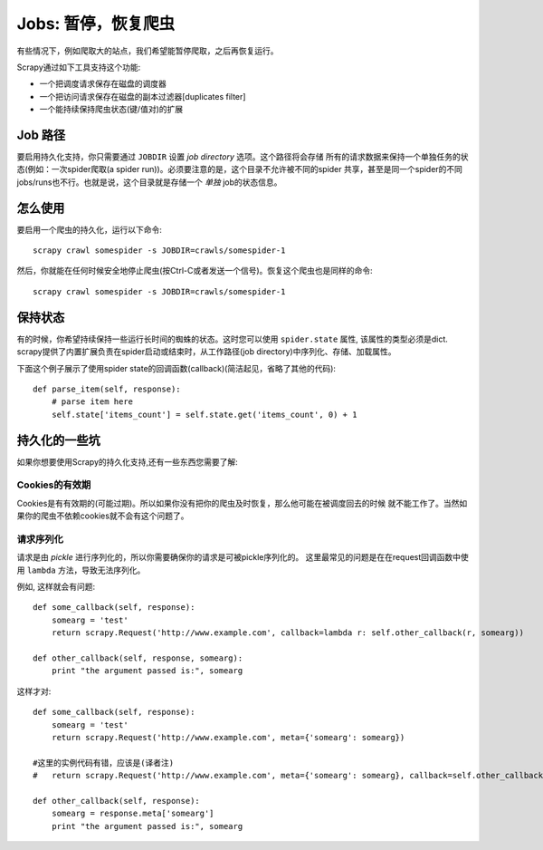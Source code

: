 
.. _topics-jobs:

=================================
Jobs: 暂停，恢复爬虫
=================================

有些情况下，例如爬取大的站点，我们希望能暂停爬取，之后再恢复运行。

Scrapy通过如下工具支持这个功能:

* 一个把调度请求保存在磁盘的调度器

* 一个把访问请求保存在磁盘的副本过滤器[duplicates filter]

* 一个能持续保持爬虫状态(键/值对)的扩展

Job 路径
=============

要启用持久化支持，你只需要通过 ``JOBDIR`` 设置 *job directory* 选项。这个路径将会存储
所有的请求数据来保持一个单独任务的状态(例如：一次spider爬取(a spider run))。必须要注意的是，这个目录不允许被不同的spider
共享，甚至是同一个spider的不同jobs/runs也不行。也就是说，这个目录就是存储一个 *单独* job的状态信息。

怎么使用
=============

要启用一个爬虫的持久化，运行以下命令::

    scrapy crawl somespider -s JOBDIR=crawls/somespider-1

然后，你就能在任何时候安全地停止爬虫(按Ctrl-C或者发送一个信号)。恢复这个爬虫也是同样的命令::

    scrapy crawl somespider -s JOBDIR=crawls/somespider-1

保持状态
========================================

有的时候，你希望持续保持一些运行长时间的蜘蛛的状态。这时您可以使用 ``spider.state`` 属性,
该属性的类型必须是dict. scrapy提供了内置扩展负责在spider启动或结束时，从工作路径(job directory)中序列化、存储、加载属性。

下面这个例子展示了使用spider state的回调函数(callback)(简洁起见，省略了其他的代码)::

    def parse_item(self, response):
        # parse item here
        self.state['items_count'] = self.state.get('items_count', 0) + 1

持久化的一些坑
===================

如果你想要使用Scrapy的持久化支持,还有一些东西您需要了解:

Cookies的有效期
------------------

Cookies是有有效期的(可能过期)。所以如果你没有把你的爬虫及时恢复，那么他可能在被调度回去的时候
就不能工作了。当然如果你的爬虫不依赖cookies就不会有这个问题了。

请求序列化
---------------------

请求是由 `pickle` 进行序列化的，所以你需要确保你的请求是可被pickle序列化的。
这里最常见的问题是在在request回调函数中使用 ``lambda`` 方法，导致无法序列化。

例如, 这样就会有问题::

    def some_callback(self, response):
        somearg = 'test'
        return scrapy.Request('http://www.example.com', callback=lambda r: self.other_callback(r, somearg))

    def other_callback(self, response, somearg):
        print "the argument passed is:", somearg

这样才对::

    def some_callback(self, response):
        somearg = 'test'
        return scrapy.Request('http://www.example.com', meta={'somearg': somearg})

    #这里的实例代码有错，应该是(译者注)
    #   return scrapy.Request('http://www.example.com', meta={'somearg': somearg}, callback=self.other_callback)

    def other_callback(self, response):
        somearg = response.meta['somearg']
        print "the argument passed is:", somearg

.. _pickle: http://docs.python.org/library/pickle.html
